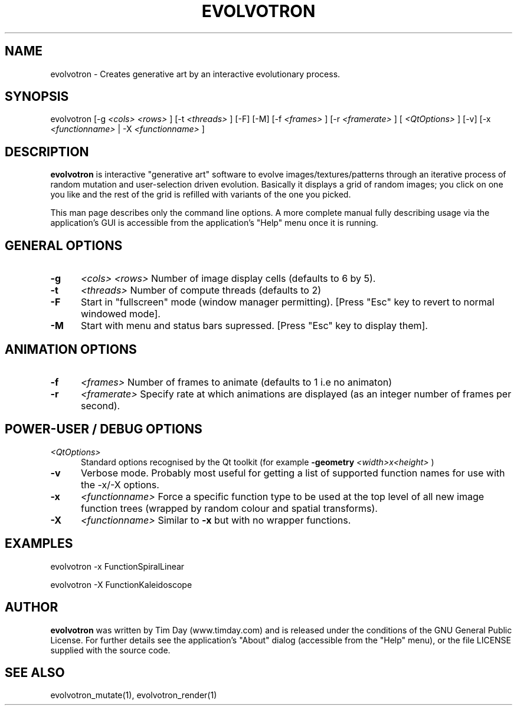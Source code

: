 .TH EVOLVOTRON 1 "24 Feb 2004" "www.timday.com" "Evolvotron"

.SH NAME
evolvotron \- Creates generative art by an interactive evolutionary process.

.SH SYNOPSIS
evolvotron
[\-g
.I <cols>
.I <rows>
]
[\-t
.I <threads>
]
[\-F]
[\-M]
[\-f 
.I <frames>
]
[\-r
.I <framerate>
]
[
.I <QtOptions>
]
[\-v]
[\-x
.I <functionname>
|
\-X
.I <functionname>
]

.SH DESCRIPTION

.B evolvotron
is interactive "generative art" software to evolve
images/textures/patterns through an iterative process of random
mutation and user-selection driven evolution.
Basically it displays a grid of random images; you click
on one you like and the rest of the grid is refilled with
variants of the one you picked.

This man page describes only the command line options.
A more complete manual fully describing usage via the application's GUI
is accessible from the application's "Help" menu once it is running.

.SH GENERAL OPTIONS

.TP 0.5i
.B \-g
.I <cols>
.I <rows>
Number of image display cells (defaults to 6 by 5).

.TP 0.5i
.B \-t
.I <threads>
Number of compute threads (defaults to 2)

.TP 0.5i
.B \-F
Start in "fullscreen" mode (window manager permitting).
[Press "Esc" key to revert to normal windowed mode].

.TP
.B \-M
Start with menu and status bars supressed.
[Press "Esc" key to display them].

.SH ANIMATION OPTIONS

.TP 0.5i
.B \-f
.I <frames>
Number of frames to animate (defaults to 1 i.e no animaton)

.TP 0.5i
.B \-r
.I <framerate>
Specify rate at which animations are displayed
(as an integer number of frames per second).

.SH POWER-USER / DEBUG OPTIONS

.TP 0.5i
.I <QtOptions>
Standard options recognised by the Qt toolkit (for example
.B \-geometry
.I <width>x<height>
)

.TP 0.5i
.B \-v
Verbose mode.
Probably most useful for getting a list of supported
function names for use with the -x/-X options.

.TP 0.5i
.B \-x
.I <functionname>
Force a specific function type to be used at the top level of
all new image function trees (wrapped by random colour and
spatial transforms).

.TP 0.5i
.B \-X
.I <functionname>
Similar to
.B \-x
but with no wrapper functions.

.SH EXAMPLES

evolvotron \-x FunctionSpiralLinear

evolvotron \-X FunctionKaleidoscope

.SH AUTHOR
.B evolvotron
was written by Tim Day (www.timday.com) and is released
under the conditions of the GNU General Public License.
For further details see the application's "About" dialog
(accessible from the "Help" menu),
or the file LICENSE supplied with the source code.

.SH SEE ALSO

evolvotron_mutate(1), evolvotron_render(1)










